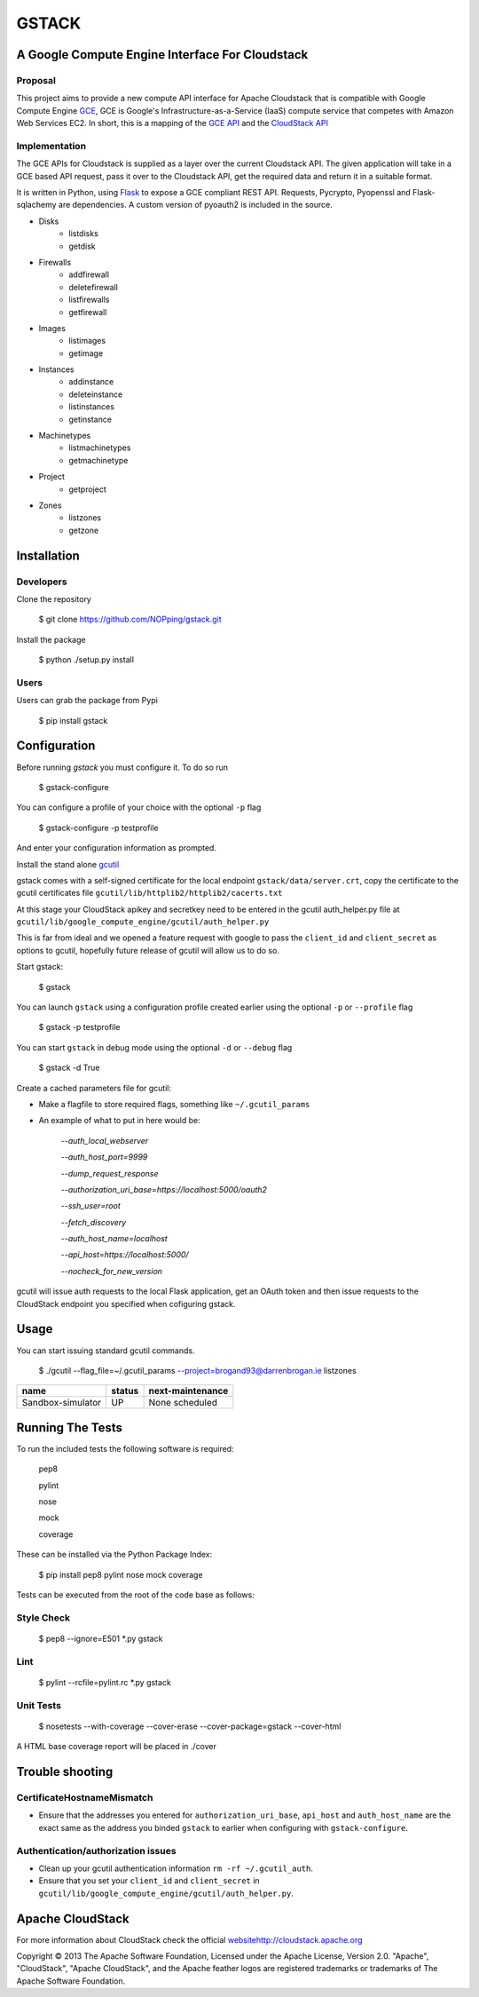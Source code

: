 ========
GSTACK
========

A Google Compute Engine Interface For Cloudstack
################################################

.. image:: https://badge.fury.io/py/gstack.png
       :target: https://pypi.python.org/pypi/gstack
.. image:: https://api.travis-ci.org/NOPping/gstack.png?branch=master
       :target: https://travis-ci.org/NOPping/gstack
.. image:: https://coveralls.io/repos/NOPping/gstack/badge.png?branch=master
       :target: https://coveralls.io/r/NOPping/gstack



Proposal
_________

This project aims to provide a new compute API interface for Apache Cloudstack that is compatible with Google Compute Engine `GCE <https://cloud.google.com/products/compute-engine>`_,  GCE is Google's Infrastructure-as-a-Service (IaaS) compute service that competes with Amazon Web Services EC2. In short, this is a mapping of the `GCE API <https://developers.google.com/compute/docs/reference/latest/>`_ and the `CloudStack API <http://cloudstack.apache.org/docs/api/index.html>`_

Implementation
______________

The GCE APIs for Cloudstack is supplied as a layer over the current Cloudstack API. The given application will take in a GCE based API request, pass it over to the Cloudstack API, get the required data and return it in a suitable format.

It is written in Python, using `Flask <http://flask.pocoo.org/>`_ to expose a GCE compliant REST API. Requests, Pycrypto, Pyopenssl and Flask-sqlachemy are dependencies. A custom version of pyoauth2 is included in the source.

- Disks
   - listdisks
   - getdisk
- Firewalls
   - addfirewall
   - deletefirewall
   - listfirewalls
   - getfirewall
- Images
   - listimages
   - getimage
- Instances
   - addinstance
   - deleteinstance
   - listinstances
   - getinstance
- Machinetypes
   - listmachinetypes
   - getmachinetype
- Project
   - getproject
- Zones
   - listzones
   - getzone


Installation
############

Developers
__________

Clone the repository

    $ git clone https://github.com/NOPping/gstack.git

Install the package

    $ python ./setup.py install

Users
_____

Users can grab the package from Pypi

    $ pip install gstack

Configuration
#############

Before running `gstack` you must configure it. To do so run

    $ gstack-configure

You can configure a profile of your choice with the optional ``-p`` flag

    $ gstack-configure -p testprofile

And enter your configuration information as prompted. 

Install the stand alone `gcutil <https://developers.google.com/compute/docs/gcutil/#gcutilupgrade/>`_

gstack comes with a self-signed certificate for the local endpoint ``gstack/data/server.crt``, copy the certificate to the gcutil certificates file ``gcutil/lib/httplib2/httplib2/cacerts.txt``

At this stage your CloudStack apikey and secretkey need to be entered in the gcutil auth_helper.py file at ``gcutil/lib/google_compute_engine/gcutil/auth_helper.py``

This is far from ideal and we opened a feature request with google to pass the ``client_id`` and ``client_secret`` as options to gcutil, hopefully future release of gcutil will allow us to do so.

Start gstack:

    $ gstack

You can launch ``gstack`` using a configuration profile created earlier using the optional ``-p`` or ``--profile`` flag

    $ gstack -p testprofile

You can start ``gstack`` in debug mode using the optional ``-d`` or ``--debug`` flag

    $ gstack -d True

Create a cached parameters file for gcutil:

- Make a flagfile to store required flags, something like ``~/.gcutil_params``

- An example of what to put in here would be:

    `--auth_local_webserver`
    
    `--auth_host_port=9999`
    
    `--dump_request_response`
    
    `--authorization_uri_base=https://localhost:5000/oauth2`
    
    `--ssh_user=root`
    
    `--fetch_discovery`
    
    `--auth_host_name=localhost`
    
    `--api_host=https://localhost:5000/`
    
    `--nocheck_for_new_version`

gcutil will issue auth requests to the local Flask application, get an OAuth token and then issue requests to the CloudStack endpoint you specified when cofiguring gstack. 

Usage
#####

You can start issuing standard gcutil commands.

    $ ./gcutil --flag_file=~/.gcutil_params --project=brogand93@darrenbrogan.ie listzones


==================   ========  ====================
name                  status   next-maintenance 
==================   ========  ====================
Sandbox-simulator     UP       None scheduled   
==================   ========  ====================

Running The Tests
#################

To run the included tests the following software is required:

   pep8
   
   pylint
   
   nose
   
   mock
   
   coverage

These can be installed via the Python Package Index:

   $ pip install pep8 pylint nose mock coverage

Tests can be executed from the root of the code base as follows:

Style Check
___________

   $ pep8 --ignore=E501 *.py gstack

Lint
____

   $ pylint --rcfile=pylint.rc *.py gstack

Unit Tests
__________

   $ nosetests --with-coverage  --cover-erase --cover-package=gstack --cover-html

A HTML base coverage report will be placed in ./cover

Trouble shooting
################

CertificateHostnameMismatch
___________________________

- Ensure that the addresses you entered for ``authorization_uri_base``, ``api_host`` and ``auth_host_name`` are the exact same as the address you binded ``gstack`` to earlier when configuring with ``gstack-configure``.

Authentication/authorization issues
___________________________________

- Clean up your gcutil authentication information ``rm -rf ~/.gcutil_auth``.
- Ensure that you set your ``client_id`` and ``client_secret`` in ``gcutil/lib/google_compute_engine/gcutil/auth_helper.py``.



Apache CloudStack
#################

For more information about CloudStack check the official `<website http://cloudstack.apache.org>`_

Copyright © 2013 The Apache Software Foundation, Licensed under the Apache License, Version 2.0.
"Apache", "CloudStack", "Apache CloudStack", and the Apache feather logos are registered trademarks or trademarks of The Apache Software Foundation.

